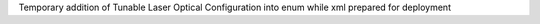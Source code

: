 Temporary addition of Tunable Laser Optical Configuration into enum while xml prepared for deployment
